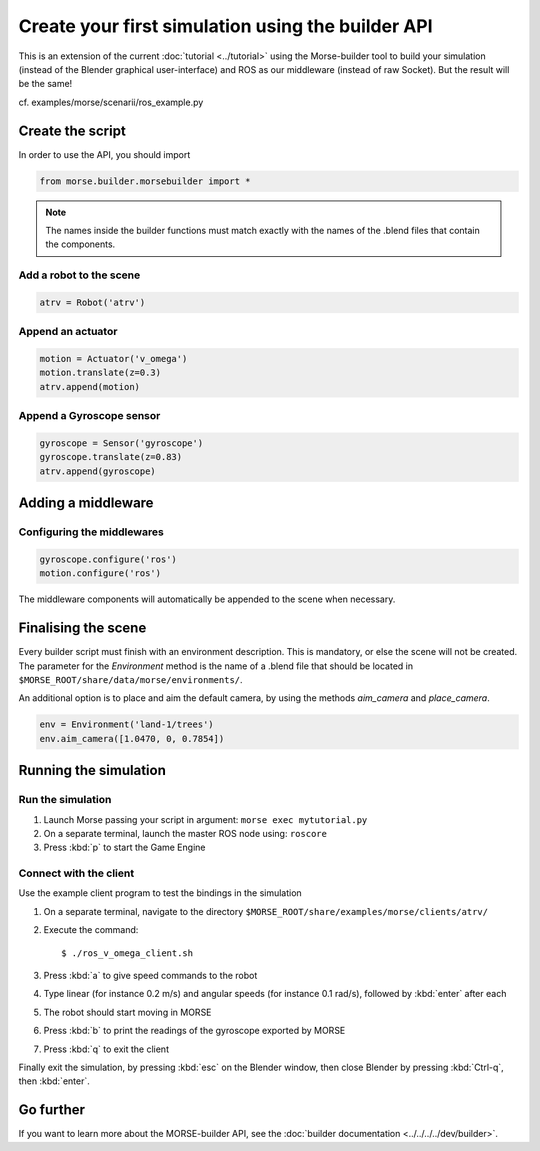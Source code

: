 Create your first simulation using the builder API
==================================================

This is an extension of the current :doc:`tutorial <../tutorial>` using the
Morse-builder tool to build your simulation (instead of the Blender graphical
user-interface) and ROS as our middleware (instead of raw Socket). But the
result will be the same!

cf. examples/morse/scenarii/ros_example.py

Create the script
-----------------

In order to use the API, you should import

.. code-block:: python

    from morse.builder.morsebuilder import *


.. note:: The names inside the builder functions must match exactly with
    the names of the .blend files that contain the components.


Add a robot to the scene
++++++++++++++++++++++++
.. code-block:: python

    atrv = Robot('atrv')

Append an actuator
++++++++++++++++++
.. code-block:: python

    motion = Actuator('v_omega')
    motion.translate(z=0.3)
    atrv.append(motion)

Append a Gyroscope sensor
+++++++++++++++++++++++++
.. code-block:: python

    gyroscope = Sensor('gyroscope')
    gyroscope.translate(z=0.83)
    atrv.append(gyroscope)

Adding a middleware
-------------------

Configuring the middlewares
+++++++++++++++++++++++++++
.. code-block:: python

    gyroscope.configure('ros')
    motion.configure('ros')

The middleware components will automatically be appended to the scene when necessary.


Finalising the scene
--------------------

Every builder script must finish with an environment description. This is mandatory, or
else the scene will not be created. The parameter for the `Environment` method is the
name of a .blend file that should be located in ``$MORSE_ROOT/share/data/morse/environments/``.

An additional option is to place and aim the default camera, by using the methods `aim_camera` and `place_camera`.

.. code-block:: python

    env = Environment('land-1/trees')
    env.aim_camera([1.0470, 0, 0.7854])


Running the simulation
----------------------

Run the simulation
++++++++++++++++++

#. Launch Morse passing your script in argument: ``morse exec mytutorial.py``
#. On a separate terminal, launch the master ROS node using: ``roscore``
#. Press :kbd:`p` to start the Game Engine

Connect with the client
+++++++++++++++++++++++

Use the example client program to test the bindings in the simulation

#. On a separate terminal, navigate to the directory ``$MORSE_ROOT/share/examples/morse/clients/atrv/``
#. Execute the command::

    $ ./ros_v_omega_client.sh

#. Press :kbd:`a` to give speed commands to the robot
#. Type linear (for instance 0.2 m/s) and angular speeds (for instance 0.1
   rad/s), followed by :kbd:`enter` after each
#. The robot should start moving in MORSE
#. Press :kbd:`b` to print the readings of the gyroscope exported by MORSE
#. Press :kbd:`q` to exit the client

Finally exit the simulation, by pressing :kbd:`esc` on the Blender window,
then close Blender by pressing :kbd:`Ctrl-q`, then :kbd:`enter`.

Go further
----------

If you want to learn more about the MORSE-builder API, see the
:doc:`builder documentation <../../../../dev/builder>`.
